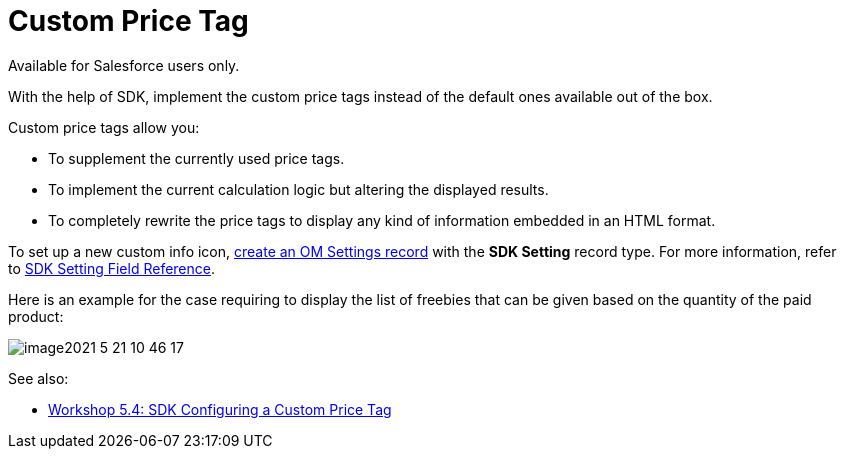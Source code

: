 = Custom Price Tag

Available for Salesforce users only.

With the help of SDK, implement the custom price tags instead of the
default ones available out of the box.

Custom price tags allow you:

* To supplement the currently used price tags.
* To implement the current calculation logic but altering the displayed
results.
* To completely rewrite the price tags to display any kind of
information embedded in an HTML format.



To set up a new custom info icon,
link:5-4-sdk-configuring-a-custom-price-tag[create an OM Settings
record] with the *SDK Setting* record type. For more information, refer
to link:admin-guide/managing-ct-orders/sales-organization-management/settings-and-sales-organization-data-model/settings-fields-reference/sdk-setting-field-reference[SDK Setting Field Reference]. 

Here is an example for the case requiring to display the list of
freebies that can be given based on the quantity of the paid product:

image:image2021-5-21_10-46-17.png[]

See also:

* link:5-4-sdk-configuring-a-custom-price-tag[Workshop 5.4: SDK
Configuring a Custom Price Tag]
